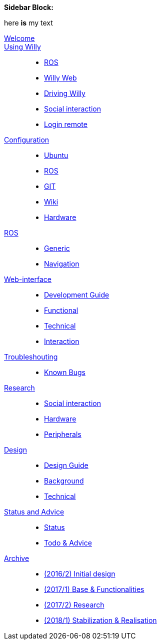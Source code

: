 **Sidebar Block:**
****
here *is* my text
****
[#toc]
--
[.toc2]
link:welcome.adoc[Welcome]::
    

link:Willy/README.adoc[Using Willy]:: 
        - link:Willy/ROS.adoc[ROS]
        - link:Willy/Willy-Web.adoc[Willy Web]
        - link:Willy/Driving-Willy.adoc[Driving Willy]
        - link:Willy/Social-interaction.adoc[Social interaction]
        - link:Willy/Login-remote.adoc[Login remote]
        
link:Config/README.adoc[Configuration]::  
        - link:Config/Ubuntu.adoc[Ubuntu]
        - link:Config/ROS.adoc[ROS]
        - link:Config/GIT.adoc[GIT]
        - link:Config/Wiki.adoc[Wiki]
        - link:Config/Hardware.adoc[Hardware]

link:ROS/README.adoc[ROS]::
        - link:ROS/Generic.adoc[Generic]
        - link:ROS/Navigation.adoc[Navigation]
        
link:WEB/README.adoc[Web-interface]::
        - link:WEB/Development.adoc[Development Guide]
        - link:WEB/Functional.adoc[Functional]
        - link:WEB/Technical.adoc[Technical]
        - link:WEB/Interaction.adoc[Interaction]

link:Troubleshouting/README.adoc[Troubleshouting]::
        - link:Troubleshouting/Known-bugs.adoc[Known Bugs]

link:Research/README.adoc[Research]::
		- link:Research/Social-interaction.adoc[Social interaction]
		- link:Research/Social-interaction.adoc[Hardware]
		- link:Research/Social-interaction.adoc[Peripherals]
        
link:Design/README.adoc[Design]::
		- link:Design/Design-Guide.adoc[Design Guide]
        - link:Design/Background.adoc[Background]
        - link:Design/Technical.adoc[Technical]
        
link:Status/README.adoc[Status and Advice]::
		- link:Status/Status.adoc[Status]
        - link:Status/Todo.adoc[Todo & Advice]

link:Archive/README.adoc[Archive]::
        - link:Archive/README.adoc[(2016/2) Initial design ]
        - link:Archive/README.adoc[(2017/1) Base & Functionalities ]
        - link:Archive/README.adoc[(2017/2) Research]
        - link:Archive/README.adoc[(2018/1) Stabilization & Realisation]
--
